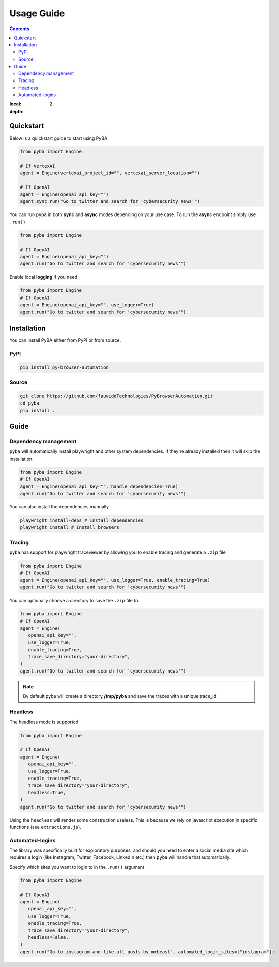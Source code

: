 .. rst headers guide
   ============= (H1)
   ------------- (H2)
   ^^^^^^^^^^^^^ (H3)
   """"""""""""" (H4)
   ~~~~~~~~~~~~~ (H5)


Usage Guide
===========

.. contents::

:local: 
:depth: 2

.. _quickstart:

Quickstart
----------

Below is a quickstart guide to start using PyBA.

.. code-block:: python

   from pyba import Engine

   # If VertexAI
   agent = Engine(vertexai_project_id="", vertexai_server_location="")

   # If OpenAI
   agent = Engine(openai_api_key="")
   agent.sync_run("Go to twitter and search for 'cybersecurity news'")


You can run ``pyba`` in both **sync** and **async** modes depending on your use case. To run the **async** endpoint simply use ``.run()``

.. code-block:: python

   from pyba import Engine

   # If OpenAI
   agent = Engine(openai_api_key="")
   agent.run("Go to twitter and search for 'cybersecurity news'")

Enable local **logging** if you need

.. code-block:: python

   from pyba import Engine
   # If OpenAI
   agent = Engine(openai_api_key="", use_logger=True)
   agent.run("Go to twitter and search for 'cybersecurity news'")


.. _installation:

Installation
------------

You can install PyBA either from PyPI or from source.


.. _installation-pypi:

PyPI
^^^^^^^^^

.. code-block:: bash

   pip install py-browser-automation
   
.. _installation-source:

Source
^^^^^^^^^^

.. code-block:: bash

   git clone https://github.com/fauvidoTechnologies/PyBrowserAutomation.git
   cd pyba
   pip install .

.. _guide:

Guide
--------------

.. _dependency-management:

Dependency management
^^^^^^^^^^^^^^^^^^^^^

``pyba`` will automatically install playwright and other system dependencies. If they're already installed then it will skip the installation.

.. code-block:: python

   from pyba import Engine
   # If OpenAI
   agent = Engine(openai_api_key="", handle_dependencies=True)
   agent.run("Go to twitter and search for 'cybersecurity news'")

You can also install the dependencies manually

.. code-block:: bash

   playwright install-deps # Install dependencies
   playwright install # Install browsers 

.. _tracing:

Tracing
^^^^^^^

``pyba`` has support for playwright traceviewer by allowing you to enable tracing and generate a ``.zip`` file

.. code-block:: python

   from pyba import Engine
   # If OpenAI
   agent = Engine(openai_api_key="", use_logger=True, enable_tracing=True)
   agent.run("Go to twitter and search for 'cybersecurity news'")

You can optionally choose a directory to save the ``.zip`` file to.

.. code-block:: python

   from pyba import Engine
   # If OpenAI
   agent = Engine(
      openai_api_key="",
      use_logger=True,
      enable_tracing=True,
      trace_save_directory="your-directory",
   )
   agent.run("Go to twitter and search for 'cybersecurity news'")

.. note::
   By default pyba will create a directory **/tmp/pyba** and save the traces with a unique trace_id

.. _headless:

Headless
^^^^^^^^

The headless mode is supported

.. code-block:: python

   from pyba import Engine

   # If OpenAI
   agent = Engine(
      openai_api_key="",
      use_logger=True,
      enable_tracing=True,
      trace_save_directory="your-directory",
      headless=True,
   )
   agent.run("Go to twitter and search for 'cybersecurity news'")

Using the ``headless`` will render some construction useless. This is because we rely on javascript execution in specific functions (see ``extractions.js``).

.. _auto-login:

Automated-logins
^^^^^^^^^^^^^^^^

The library was specifically built for exploratory purposes, and should you need to enter a social media site which requires a login (like Instagram, Twitter, Facebook, LinkedIn etc.) then ``pyba`` will handle that automatically.

Specify which sites you want to login to in the ``.run()`` argument

.. code-block:: python

   from pyba import Engine

   # If OpenAI
   agent = Engine(
      openai_api_key="",
      use_logger=True,
      enable_tracing=True,
      trace_save_directory="your-directory",
      headless=False,
   )
   agent.run("Go to instagram and like all posts by mrbeast", automated_login_sites=["instagram"])